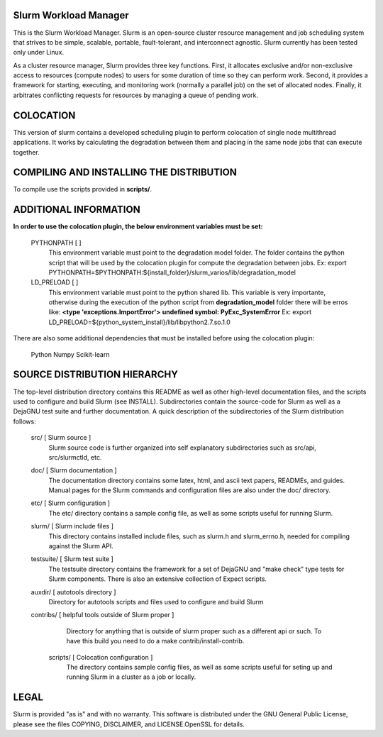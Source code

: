 Slurm Workload Manager
--------------------------------------------------------

This is the Slurm Workload Manager. Slurm
is an open-source cluster resource management and job scheduling system
that strives to be simple, scalable, portable, fault-tolerant, and
interconnect agnostic. Slurm currently has been tested only under Linux.

As a cluster resource manager, Slurm provides three key functions. First,
it allocates exclusive and/or non-exclusive access to resources
(compute nodes) to users for some duration of time so they can perform
work. Second, it provides a framework for starting, executing, and
monitoring work (normally a parallel job) on the set of allocated
nodes. Finally, it arbitrates conflicting requests for resources by
managing a queue of pending work.

COLOCATION
----------

This version of slurm contains a developed scheduling plugin to perform
colocation of single node multithread applications. It works by calculating
the degradation between them and placing in the same node jobs that can 
execute together.

COMPILING AND INSTALLING THE DISTRIBUTION
-----------------------------------------

To compile use the scripts provided in **scripts/**.

ADDITIONAL INFORMATION
----------------------

**In order to use the colocation plugin, the below environment variables 
must be set:**

  PYTHONPATH        [ ]
     This environment variable must point to the degradation model folder.
     The folder contains the python script that will be used by the colocation
     plugin for compute the degradation between jobs. Ex:
     export PYTHONPATH=$PYTHONPATH:${install_folder}/slurm_varios/lib/degradation_model
  
  LD_PRELOAD        [ ]
     This environment variable must point to the python shared lib. This variable is
     very importante, otherwise during the execution of the python script from
     **degradation_model** folder there will be erros like:
     **<type 'exceptions.ImportError'>**
     **undefined symbol: PyExc_SystemError**
     Ex: export LD_PRELOAD=${python_system_install}/lib/libpython2.7.so.1.0


There are also some additional dependencies that must be installed before using
the colocation plugin:

  Python
  Numpy
  Scikit-learn

SOURCE DISTRIBUTION HIERARCHY
-----------------------------

The top-level distribution directory contains this README as well as
other high-level documentation files, and the scripts used to configure
and build Slurm (see INSTALL). Subdirectories contain the source-code
for Slurm as well as a DejaGNU test suite and further documentation. A
quick description of the subdirectories of the Slurm distribution follows:

  src/        [ Slurm source ]
     Slurm source code is further organized into self explanatory
     subdirectories such as src/api, src/slurmctld, etc.

  doc/        [ Slurm documentation ]
     The documentation directory contains some latex, html, and ascii
     text papers, READMEs, and guides. Manual pages for the Slurm
     commands and configuration files are also under the doc/ directory.

  etc/        [ Slurm configuration ]
     The etc/ directory contains a sample config file, as well as
     some scripts useful for running Slurm.

  slurm/      [ Slurm include files ]
     This directory contains installed include files, such as slurm.h
     and slurm_errno.h, needed for compiling against the Slurm API.

  testsuite/  [ Slurm test suite ]
     The testsuite directory contains the framework for a set of
     DejaGNU and "make check" type tests for Slurm components.
     There is also an extensive collection of Expect scripts.

  auxdir/     [ autotools directory ]
     Directory for autotools scripts and files used to configure and
     build Slurm

  contribs/   [ helpful tools outside of Slurm proper ]
     Directory for anything that is outside of slurm proper such as a
     different api or such.  To have this build you need to do a
     make contrib/install-contrib.
  
   scripts/        [ Colocation configuration ]
     The directory contains sample config files, as well as
     some scripts useful for seting up and running Slurm in a cluster
     as a job or locally.

LEGAL
-----

Slurm is provided "as is" and with no warranty. This software is
distributed under the GNU General Public License, please see the files
COPYING, DISCLAIMER, and LICENSE.OpenSSL for details.
